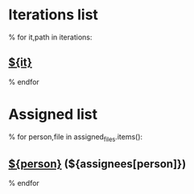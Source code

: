 #+OPTIONS: toc:nil        (no TOC at all)
#+STYLE:    <link rel="stylesheet" type="text/css" href="/stylesheet.css" />
* Iterations list
% for it,path in iterations:
** [[file:${it}/][${it}]]
% endfor
* Assigned list
% for person,file in assigned_files.items():
** [[file:${file}][${person}]] (${assignees[person]})
% endfor
